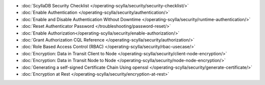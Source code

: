 * :doc:`ScyllaDB Security Checklist </operating-scylla/security/security-checklist/>`
* :doc:`Enable Authentication </operating-scylla/security/authentication/>`
* :doc:`Enable and Disable Authentication Without Downtime </operating-scylla/security/runtime-authentication/>`
* :doc:`Reset Authenticator Password </troubleshooting/password-reset/>`
* :doc:`Enable Authorization</operating-scylla/security/enable-authorization/>`
* :doc:`Grant Authorization CQL Reference </operating-scylla/security/authorization/>`
* :doc:`Role Based Access Control (RBAC) </operating-scylla/security/rbac-usecase/>`
* :doc:`Encryption: Data in Transit Client to Node </operating-scylla/security/client-node-encryption/>`
* :doc:`Encryption: Data in Transit Node to Node </operating-scylla/security/node-node-encryption/>`
* :doc:`Generating a self-signed Certificate Chain Using openssl </operating-scylla/security/generate-certificate/>`
* :doc:`Encryption at Rest </operating-scylla/security/encryption-at-rest>`






